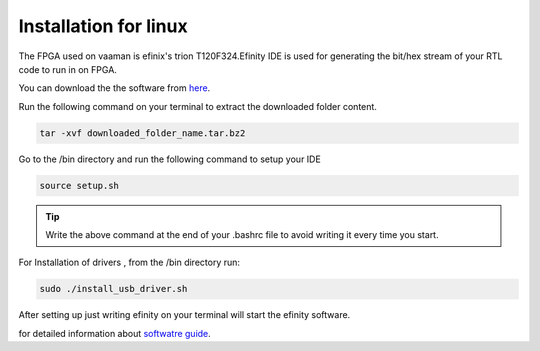 Installation for linux 
======================

The FPGA used on vaaman is efinix's trion T120F324.Efinity IDE is used for  generating the bit/hex stream 
of your RTL code to run in on FPGA.

You can download the the software from `here <https://www.efinixinc.com/support/efinity.php>`_.

Run the following command on your terminal to extract the downloaded folder content.


.. code-block:: shell

   tar -xvf downloaded_folder_name.tar.bz2

Go to the /bin directory and run the following command to setup your IDE

.. code-block:: shell

   source setup.sh

.. tip::
   Write the above command  at the end of your .bashrc file to avoid writing it every time you start.

For Installation of drivers , from the /bin directory run:

.. code-block:: shell

   sudo ./install_usb_driver.sh



After setting up just writing efinity on your terminal will start the efinity software.

for detailed information about `softwatre guide <https://www.efinixinc.com/docs/efinity-ug-v13.1.pdf>`_.


